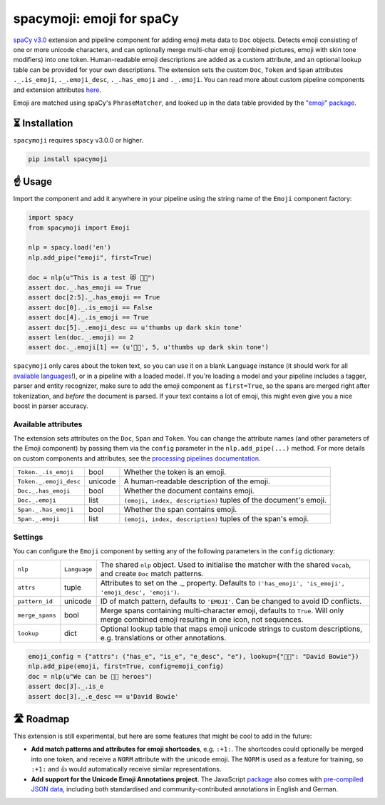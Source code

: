 spacymoji: emoji for spaCy
**************************

`spaCy v3.0 <https://spacy.io/usage/v3>`_ extension and pipeline component
for adding emoji meta data to ``Doc`` objects. Detects emoji consisting of one
or more unicode characters, and can optionally merge multi-char emoji (combined
pictures, emoji with skin tone modifiers) into one token. Human-readable emoji
descriptions are added as a custom attribute, and an optional lookup table can
be provided for your own descriptions. The extension sets the custom ``Doc``,
``Token`` and ``Span`` attributes ``._.is_emoji``, ``._.emoji_desc``,
``._.has_emoji`` and ``._.emoji``. You can read more about custom pipeline
components and extension attributes
`here <https://spacy.io/usage/processing-pipelines>`_.

Emoji are matched using spaCy's ``PhraseMatcher``, and looked up in the data
table provided by the `"emoji" package <https://github.com/carpedm20/emoji>`_.

.. image:: https://img.shields.io/github/release/ines/spacymoji.svg?style=flat-square
    :target: https://github.com/ines/spacymoji/releases
    :alt: Current Release Version

.. image:: https://img.shields.io/pypi/v/spacymoji.svg?style=flat-square
    :target: https://pypi.python.org/pypi/spacymoji
    :alt: pypi Version

⏳ Installation
===============

``spacymoji`` requires ``spacy`` v3.0.0 or higher.

.. code:: bash

    pip install spacymoji

☝️ Usage
========

Import the component and add it anywhere in your pipeline using the string
name of the ``Emoji`` component factory:

.. code:: python

    import spacy
    from spacymoji import Emoji

    nlp = spacy.load('en')
    nlp.add_pipe("emoji", first=True)

    doc = nlp(u"This is a test 😻 👍🏿")
    assert doc._.has_emoji == True
    assert doc[2:5]._.has_emoji == True
    assert doc[0]._.is_emoji == False
    assert doc[4]._.is_emoji == True
    assert doc[5]._.emoji_desc == u'thumbs up dark skin tone'
    assert len(doc._.emoji) == 2
    assert doc._.emoji[1] == (u'👍🏿', 5, u'thumbs up dark skin tone')

``spacymoji`` only cares about the token text, so you can use it on a blank
``Language`` instance (it should work for all
`available languages <https://spacy.io/usage/models#languages>`_!), or in
a pipeline with a loaded model. If you're loading a model and your pipeline
includes a tagger, parser and entity recognizer, make sure to add  the emoji
component as ``first=True``, so the spans are merged right after tokenization,
and *before* the document is parsed. If your text contains a lot of emoji, this
might even give you a nice boost in parser accuracy.

Available attributes
--------------------

The extension sets attributes on the ``Doc``, ``Span`` and ``Token``. You can
change the attribute names (and other parameters of the Emoji component) by passing
them via the ``config`` parameter in the ``nlp.add_pipe(...)`` method. For more details
on custom components and attributes, see the
`processing pipelines documentation <https://spacy.io/usage/processing-pipelines#custom-components>`_.

====================== ======= ===
``Token._.is_emoji``   bool    Whether the token is an emoji.
``Token._.emoji_desc`` unicode A human-readable description of the emoji.
``Doc._.has_emoji``    bool    Whether the document contains emoji.
``Doc._.emoji``        list    ``(emoji, index, description)`` tuples of the document's emoji.
``Span._.has_emoji``   bool    Whether the span contains emoji.
``Span._.emoji``       list    ``(emoji, index, description)`` tuples of the span's emoji.
====================== ======= ===

Settings
--------

You can configure the ``Emoji`` component by setting any of the following parameters in
the ``config`` dictionary:

=============== ============ ===
``nlp``         ``Language`` The shared ``nlp`` object. Used to initialise the matcher with the shared ``Vocab``, and create ``Doc`` match patterns.
``attrs``       tuple        Attributes to set on the ._ property. Defaults to ``('has_emoji', 'is_emoji', 'emoji_desc', 'emoji')``.
``pattern_id``  unicode      ID of match pattern, defaults to ``'EMOJI'``. Can be changed to avoid ID conflicts.
``merge_spans`` bool         Merge spans containing multi-character emoji, defaults to ``True``. Will only merge combined emoji resulting in one icon, not sequences.
``lookup``      dict         Optional lookup table that maps emoji unicode strings to custom descriptions, e.g. translations or other annotations.
=============== ============ ===

.. code:: python

    emoji_config = {"attrs": ("has_e", "is_e", "e_desc", "e"), lookup={"👨‍🎤": "David Bowie"})
    nlp.add_pipe(emoji, first=True, config=emoji_config)
    doc = nlp(u"We can be 👨‍🎤 heroes")
    assert doc[3]._.is_e
    assert doc[3]._.e_desc == u'David Bowie'

🛣 Roadmap
==========

This extension is still experimental, but here are some features that might
be cool to add in the future:

* **Add match patterns and attributes for emoji shortcodes**, e.g. ``:+1:``. The shortcodes could optionally be merged into one token, and receive a ``NORM`` attribute with the unicode emoji. The ``NORM`` is used as a feature for training, so ``:+1:`` and 👍 would automatically receive similar representations.

* **Add support for the Unicode Emoji Annotations project**. The JavaScript `package <https://github.com/dematerializer/unicode-emoji-annotations>`_ also comes with `pre-compiled JSON data <https://github.com/dematerializer/unicode-emoji-annotations/tree/master/res>`_, including both standardised and community-contributed annotations in English and German.
